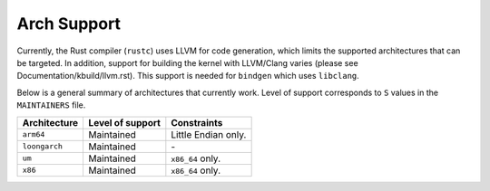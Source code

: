.. SPDX-License-Identifier: GPL-2.0

Arch Support
============

Currently, the Rust compiler (``rustc``) uses LLVM for code generation,
which limits the supported architectures that can be targeted. In addition,
support for building the kernel with LLVM/Clang varies (please see
Documentation/kbuild/llvm.rst). This support is needed for ``bindgen``
which uses ``libclang``.

Below is a general summary of architectures that currently work. Level of
support corresponds to ``S`` values in the ``MAINTAINERS`` file.

=============  ================  ==============================================
Architecture   Level of support  Constraints
=============  ================  ==============================================
``arm64``      Maintained        Little Endian only.
``loongarch``  Maintained        \-
``um``         Maintained        ``x86_64`` only.
``x86``        Maintained        ``x86_64`` only.
=============  ================  ==============================================

